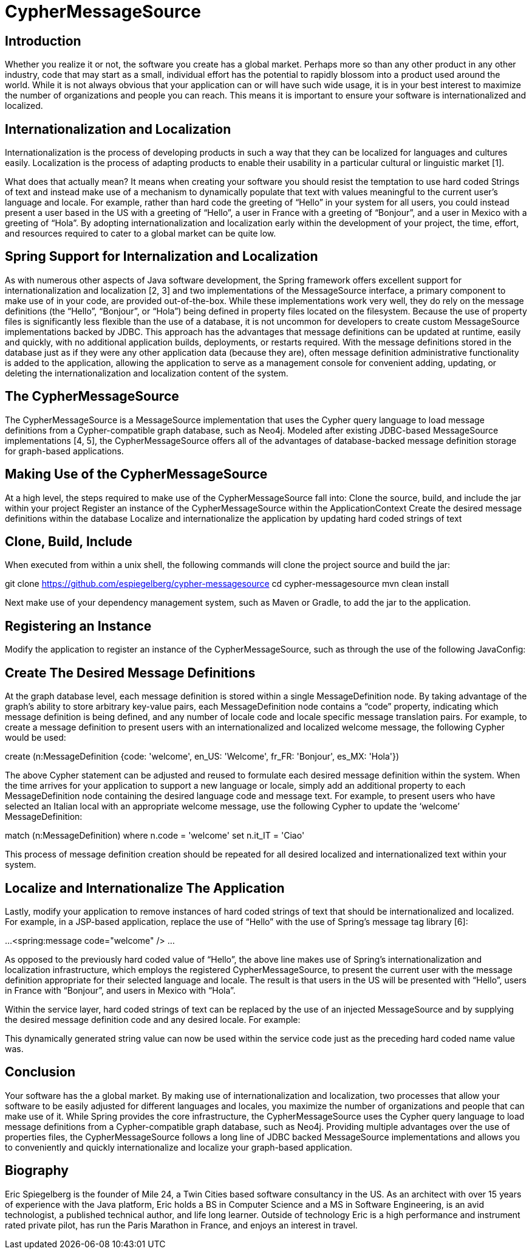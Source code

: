 = CypherMessageSource =

== Introduction ==

Whether you realize it or not, the software you create has a global market. Perhaps more so than any other product in any other industry, code that may start as a small, individual effort has the potential to rapidly blossom into a product used around the world. While it is not always obvious that your application can or will have such wide usage, it is in your best interest to maximize the number of organizations and people you can reach. This means it is important to ensure your software is internationalized and localized.

== Internationalization and Localization ==
Internationalization is the process of developing products in such a way that they can be localized for languages and cultures easily. Localization is the process of adapting products to enable their usability in a particular cultural or linguistic market [1].

What does that actually mean? It means when creating your software you should resist the temptation to use hard coded Strings of text and instead make use of a mechanism to dynamically populate that text with values meaningful to the current user’s language and locale. For example, rather than hard code the greeting of “Hello” in your system for all users, you could instead present a user based in the US with a greeting of “Hello”, a user in France with a greeting of “Bonjour”, and a user in Mexico with a greeting of “Hola”. By adopting internationalization and localization early within the development of your project, the time, effort, and resources required to cater to a global market can be quite low. 

== Spring Support for Internalization and Localization ==
As with numerous other aspects of Java software development, the Spring framework offers excellent support for internationalization and localization [2, 3] and two implementations of the MessageSource interface, a primary component to make use of in your code, are provided out-of-the-box. While these implementations work very well, they do rely on the message definitions (the “Hello”, “Bonjour”, or “Hola”) being defined in property files located on the filesystem. Because the use of property files is significantly less flexible than the use of a database, it is not uncommon for developers to create custom MessageSource implementations backed by JDBC. This approach has the advantages that message definitions can be updated at runtime, easily and quickly, with no additional application builds, deployments, or restarts required. With the message definitions stored in the database just as if they were any other application data (because they are), often message definition administrative functionality is added to the application, allowing the application to serve as a management console for convenient adding, updating, or deleting the internationalization and localization content of the system.

== The CypherMessageSource ==
The CypherMessageSource is a MessageSource implementation that uses the Cypher query language to load message definitions from a Cypher-compatible graph database, such as Neo4j. Modeled after existing JDBC-based MessageSource implementations [4, 5], the CypherMessageSource offers all of the advantages of database-backed message definition storage for graph-based applications.

== Making Use of the CypherMessageSource ==
At a high level, the steps required to make use of the CypherMessageSource fall into:
Clone the source, build, and include the jar within your project
Register an instance of the CypherMessageSource within the ApplicationContext
Create the desired message definitions within the database
Localize and internationalize the application by updating hard coded strings of text


== Clone, Build, Include ==
When executed from within a unix shell, the following commands will clone the project source and build the jar:

git clone https://github.com/espiegelberg/cypher-messagesource
cd cypher-messagesource
mvn clean install

Next make use of your dependency management system, such as Maven or Gradle, to add the jar to the application.

== Registering an Instance ==
Modify the application to register an instance of the CypherMessageSource, such as through the use of the following JavaConfig:

== Create The Desired Message Definitions ==
At the graph database level, each message definition is stored within a single MessageDefinition node. By taking advantage of the graph’s ability to store arbitrary key-value pairs, each MessageDefinition node contains a “code” property, indicating which message definition is being defined, and any number of locale code and locale specific message translation pairs. For example, to create a message definition to present users with an internationalized and localized welcome message, the following Cypher would be used:

create (n:MessageDefinition {code: 'welcome', en_US: 'Welcome', fr_FR: 'Bonjour', es_MX: 'Hola'})

The above Cypher statement can be adjusted and reused to formulate each desired message definition within the system. When the time arrives for your application to support a new language or locale, simply add an additional property to each MessageDefinition node containing the desired language code and message text. For example, to present users who have selected an Italian local with an appropriate welcome message, use the following Cypher to update the ‘welcome’ MessageDefinition:

match (n:MessageDefinition) where n.code = 'welcome' set n.it_IT = 'Ciao'

This process of message definition creation should be repeated for all desired localized and internationalized text within your system.

== Localize and Internationalize The Application ==
Lastly, modify your application to remove instances of hard coded strings of text that should be internationalized and localized. For example, in a JSP-based application, replace the use of “Hello” with the use of Spring’s message tag library [6]:

...
<spring:message code="welcome" />
…

As opposed to the previously hard coded value of “Hello”, the above line makes use of Spring’s internationalization and localization infrastructure, which employs the registered CypherMessageSource, to present the current user with the message definition appropriate for their selected language and locale. The result is that users in the US will be presented with “Hello”, users in France with “Bonjour”, and users in Mexico with “Hola”.

Within the service layer, hard coded strings of text can be replaced by the use of an injected MessageSource and by supplying the desired message definition code and any desired locale. For example:

This dynamically generated string value can now be used within the service code just as the preceding hard coded name value was.

== Conclusion ==
Your software has the a global market. By making use of internationalization and localization, two processes that allow your software to be easily adjusted for different languages and locales, you maximize the number of organizations and people that can make use of it. While Spring provides the core infrastructure, the CypherMessageSource uses the Cypher query language to load message definitions from a Cypher-compatible graph database, such as Neo4j. Providing multiple advantages over the use of properties files, the CypherMessageSource follows a long line of JDBC backed MessageSource implementations and allows you to conveniently and quickly internationalize and localize your graph-based application. 

== Biography ==
Eric Spiegelberg is the founder of Mile 24, a Twin Cities based software consultancy in the US. As an architect with over 15 years of experience with the Java platform, Eric holds a BS in Computer Science and a MS in Software Engineering, is an avid technologist, a published technical author, and life long learner. Outside of technology Eric is a high performance and instrument rated private pilot, has run the Paris Marathon in France, and enjoys an interest in travel.
